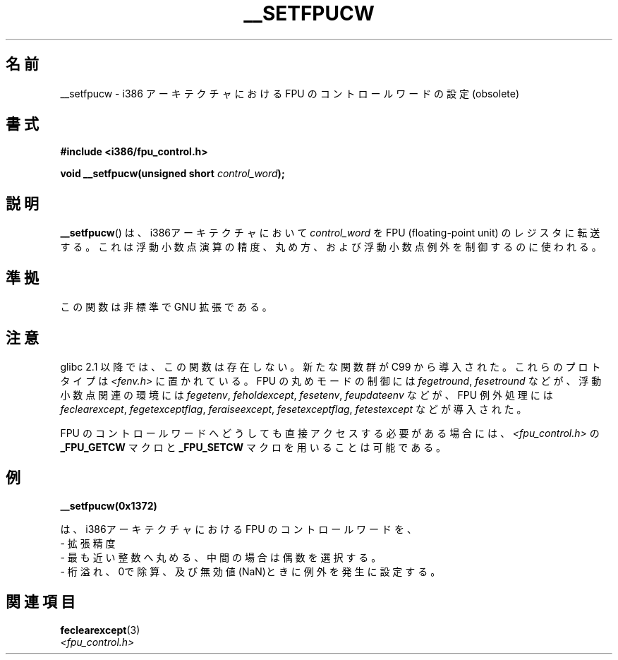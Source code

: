 .\" Written Sat Mar  8 10:35:08 MEZ 1997 by
.\" J. "MUFTI" Scheurich (mufti@csv.ica.uni-stuttgart.de)
.\" This page is licensed under the GNU General Public License
.\"
.\"*******************************************************************
.\"
.\" This file was generated with po4a. Translate the source file.
.\"
.\"*******************************************************************
.TH __SETFPUCW 3 1997\-03\-08 Linux "Linux Programmer's Manual"
.SH 名前
__setfpucw \- i386 アーキテクチャにおける FPU のコントロールワードの設定 (obsolete)
.SH 書式
\fB#include <i386/fpu_control.h>\fP
.sp
\fBvoid __setfpucw(unsigned short \fP\fIcontrol_word\fP\fB);\fP
.SH 説明
\fB__setfpucw\fP()  は、i386アーキテクチャにおいて \fIcontrol_word\fP を FPU (floating\-point
unit) のレジスタに転送する。 これは浮動小数点演算の精度、丸め方、 および浮動小数点例外を制御するのに使われる。
.SH 準拠
この関数は非標準で GNU 拡張である。
.SH 注意
glibc 2.1 以降では、この関数は存在しない。 新たな関数群が C99 から導入された。これらのプロトタイプは
\fI<fenv.h>\fP に置かれている。 FPU の丸めモードの制御には \fIfegetround\fP, \fIfesetround\fP
などが、浮動小数点関連の環境には \fIfegetenv\fP, \fIfeholdexcept\fP, \fIfesetenv\fP, \fIfeupdateenv\fP
などが、 FPU 例外処理には \fIfeclearexcept\fP, \fIfegetexceptflag\fP, \fIferaiseexcept\fP,
\fIfesetexceptflag\fP, \fIfetestexcept\fP などが導入された。
.PP
FPU のコントロールワードへどうしても直接アクセスする必要がある場合には、 \fI<fpu_control.h>\fP の
\fB_FPU_GETCW\fP マクロと \fB_FPU_SETCW\fP マクロを用いることは可能である。
.SH 例
\fB__setfpucw(0x1372)\fP

は、i386アーキテクチャにおける FPU のコントロールワードを、
.br
     \- 拡張精度
.br
     \- 最も近い整数へ丸める、中間の場合は偶数を選択する。
.br
     \- 桁溢れ、0で除算、及び無効値(NaN)ときに例外を発生に設定する。
.SH 関連項目
\fBfeclearexcept\fP(3)
.br
\fI<fpu_control.h>\fP
